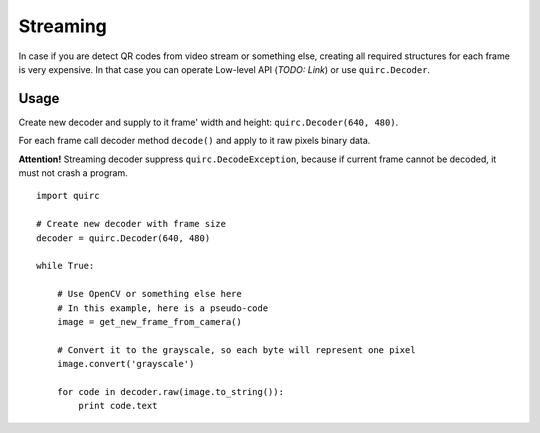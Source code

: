 Streaming
=========

In case if you are detect QR codes from video stream or something else, creating all required structures for each frame
is very expensive. In that case you can operate Low-level API (*TODO: Link*) or use ``quirc.Decoder``.

Usage
-----

Create new decoder and supply to it frame' width and height: ``quirc.Decoder(640, 480)``.

For each frame call decoder method ``decode()`` and apply to it raw pixels binary data.

**Attention!** Streaming decoder suppress ``quirc.DecodeException``, because if current frame cannot be decoded,
it must not crash a program.

::

    import quirc

    # Create new decoder with frame size
    decoder = quirc.Decoder(640, 480)

    while True:

        # Use OpenCV or something else here
        # In this example, here is a pseudo-code
        image = get_new_frame_from_camera()

        # Convert it to the grayscale, so each byte will represent one pixel
        image.convert('grayscale')

        for code in decoder.raw(image.to_string()):
            print code.text

